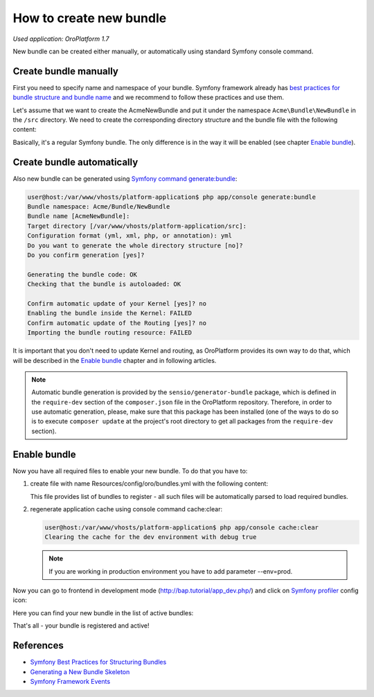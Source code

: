 .. index::
    single: Bundle; Create a Bundle
    single: Customization; Create a custom Bundle

How to create new bundle
========================

*Used application: OroPlatform 1.7*

New bundle can be created either manually, or automatically using standard Symfony console command.


Create bundle manually
----------------------

First you need to specify name and namespace of your bundle. Symfony framework already has
`best practices for bundle structure and bundle name`_ and we recommend to follow these practices and use them.

.. _best practices for bundle structure and bundle name: http://symfony.com/doc/2.3/cookbook/bundles/best_practices.html#bundle-name

Let's assume that we want to create the AcmeNewBundle and put it under the namespace ``Acme\Bundle\NewBundle``
in the ``/src`` directory. We need to create the corresponding directory structure and the bundle file with the following content:

.. code-block:: php
    :linenos:

    <?php
    // src/Acme/Bundle/NewBundle/AcmeNewBundle.php
    namespace Acme\Bundle\NewBundle;

    use Symfony\Component\HttpKernel\Bundle\Bundle;

    class AcmeNewBundle extends Bundle
    {
    }

Basically, it's a regular Symfony bundle. The only difference is in the way it will be enabled
(see chapter `Enable bundle`_).


Create bundle automatically
---------------------------

Also new bundle can be generated using `Symfony command generate:bundle`_:

.. _Symfony command generate:bundle: http://symfony.com/doc/2.4/bundles/SensioGeneratorBundle/commands/generate_bundle.html

.. code-block:: bash

    user@host:/var/www/vhosts/platform-application$ php app/console generate:bundle
    Bundle namespace: Acme/Bundle/NewBundle
    Bundle name [AcmeNewBundle]:
    Target directory [/var/www/vhosts/platform-application/src]:
    Configuration format (yml, xml, php, or annotation): yml
    Do you want to generate the whole directory structure [no]?
    Do you confirm generation [yes]?

    Generating the bundle code: OK
    Checking that the bundle is autoloaded: OK

    Confirm automatic update of your Kernel [yes]? no
    Enabling the bundle inside the Kernel: FAILED
    Confirm automatic update of the Routing [yes]? no
    Importing the bundle routing resource: FAILED

It is important that you don't need to update Kernel and routing, as OroPlatform provides its own way to do that,
which will be described in the `Enable bundle`_ chapter and in following articles.

.. note::

    Automatic bundle generation is provided by the ``sensio/generator-bundle`` package, which is defined in the
    ``require-dev`` section of the ``composer.json`` file in the OroPlatform repository. Therefore, in order to use
    automatic generation, please, make sure that this package has been installed (one of the ways to do so is to execute
    ``composer update`` at the project's root directory to get all packages from the ``require-dev`` section).


Enable bundle
-------------

Now you have all required files to enable your new bundle. To do that you have to:

#. create file with name Resources/config/oro/bundles.yml with the following
   content:

   .. code-block:: yaml
       :linenos:

       # src/Acme/Bundle/NewBundle/Resources/config/oro/bundles.yml
       bundles:
           - Acme\Bundle\NewBundle\AcmeNewBundle

   This file provides list of bundles to register - all such files will be
   automatically parsed to load required bundles.

#. regenerate application cache using console command cache:clear:

   .. code-block:: bash

       user@host:/var/www/vhosts/platform-application$ php app/console cache:clear
       Clearing the cache for the dev environment with debug true

   .. note::

       If you are working in production environment you have to add parameter
       --env=prod.

Now you can go to frontend in development mode (http://bap.tutorial/app_dev.php/) and click on
`Symfony profiler`_ config icon:

.. _Symfony profiler: http://symfony.com/doc/current/book/internals.html#profiler

.. image:: /dev_guide/img/how_to_create_new_bundle/dashboard.png

Here you can find your new bundle in the list of active bundles:

.. image:: /dev_guide/img/how_to_create_new_bundle/profiler.png

That's all - your bundle is registered and active!


References
----------

* `Symfony Best Practices for Structuring Bundles`_
* `Generating a New Bundle Skeleton`_
* `Symfony Framework Events`_

.. _Symfony Best Practices for Structuring Bundles: http://symfony.com/doc/2.3/cookbook/bundles/best_practices.html
.. _Generating a New Bundle Skeleton: http://symfony.com/doc/2.3/bundles/SensioGeneratorBundle/commands/generate_bundle.html
.. _Symfony Framework Events: http://symfony.com/doc/2.3/reference/events.html


